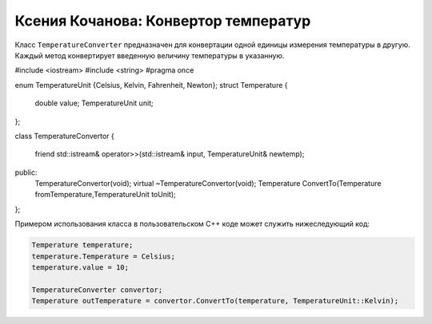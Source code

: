 ﻿Ксения Кочанова: Конвертор температур
=====================================
Класс ``TemperatureConverter`` предназначен для конвертации одной единицы измерения температуры в другую.
Каждый метод конвертирует введенную величину температуры в указанную.


.. code-block:: cpp

#include <iostream>
#include <string>
#pragma once

enum TemperatureUnit {Celsius, Kelvin, Fahrenheit, Newton};
struct Temperature
{
	double value;
	TemperatureUnit unit;
};

class TemperatureConvertor
{
	friend std::istream& operator>>(std::istream& input, TemperatureUnit& newtemp);
public:
	TemperatureConvertor(void);
	virtual ~TemperatureConvertor(void);
	Temperature ConvertTo(Temperature fromTemperature,TemperatureUnit toUnit);
};

Примером использования класса в пользовательском C++ коде может служить нижеследующий код:


.. code-block:: cpp

    Temperature temperature;
    temperature.Temperature = Celsius;
    temperature.value = 10;

    TemperatureConverter convertor;
    Temperature outTemperature = convertor.ConvertTo(temperature, TemperatureUnit::Kelvin);